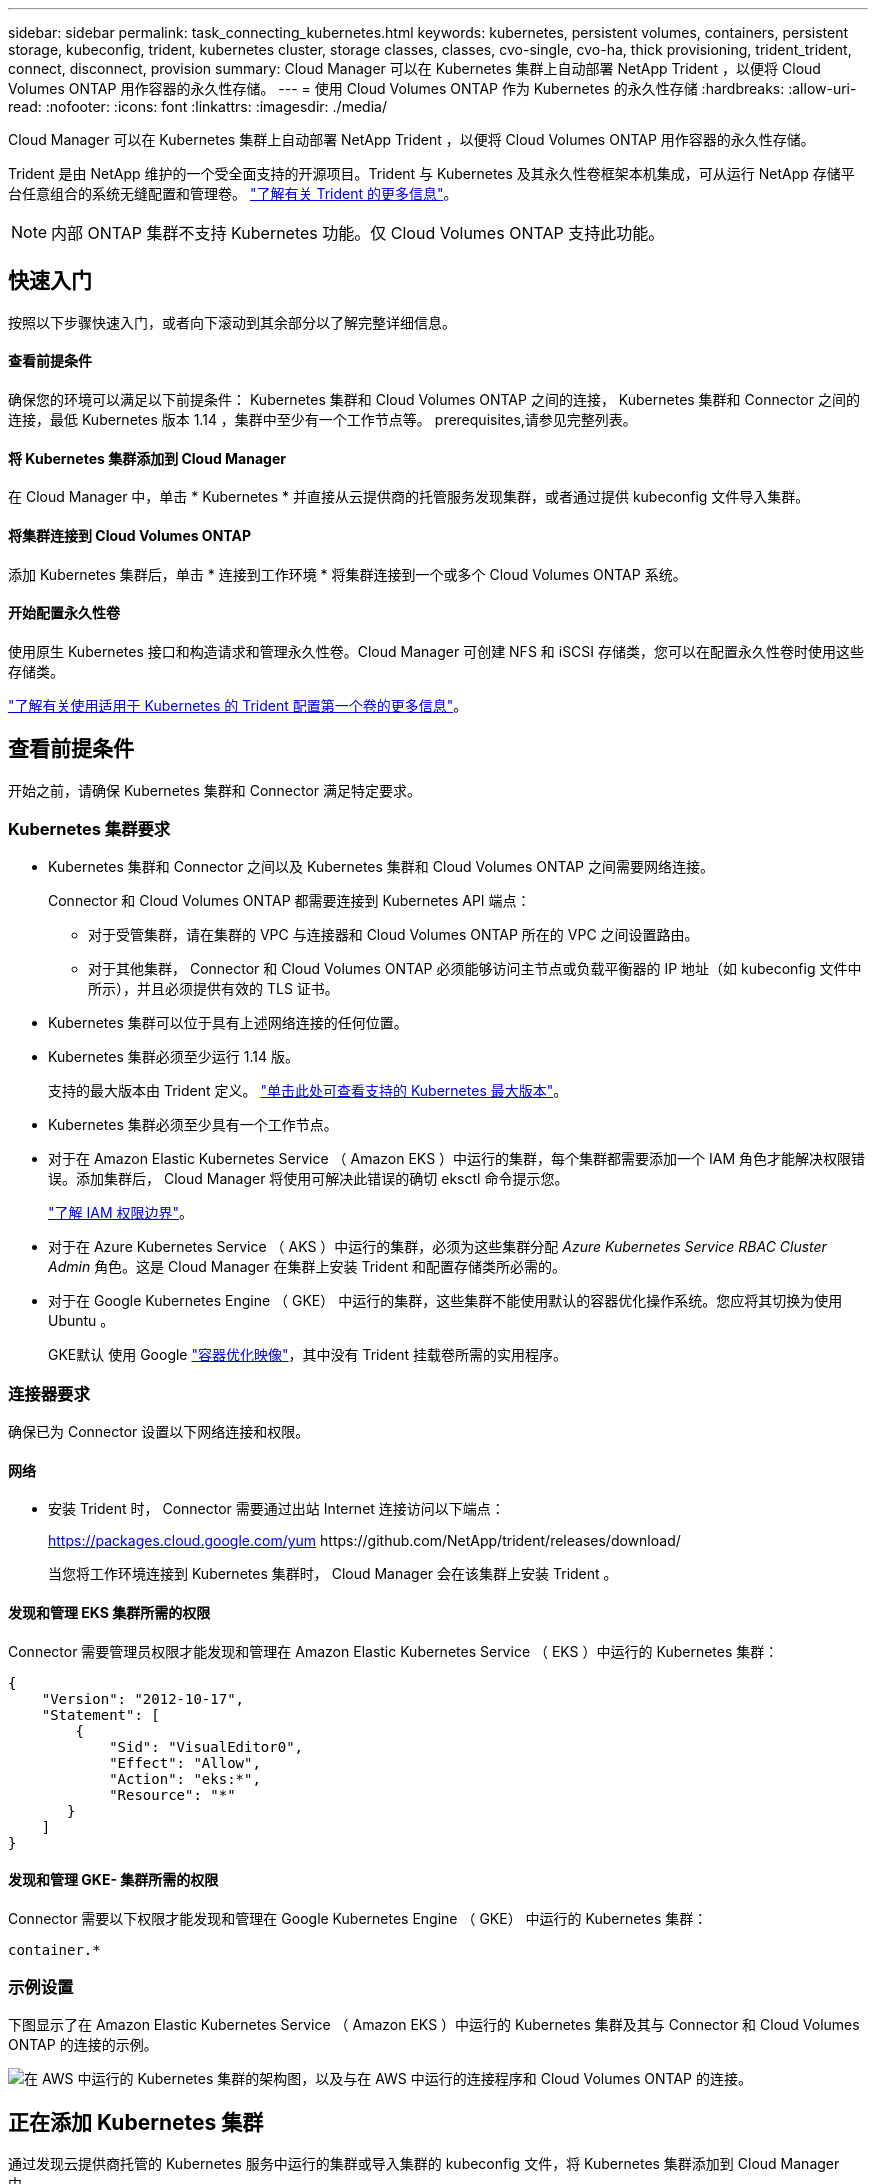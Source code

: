 ---
sidebar: sidebar 
permalink: task_connecting_kubernetes.html 
keywords: kubernetes, persistent volumes, containers, persistent storage, kubeconfig, trident, kubernetes cluster, storage classes, classes, cvo-single, cvo-ha, thick provisioning, trident_trident, connect, disconnect, provision 
summary: Cloud Manager 可以在 Kubernetes 集群上自动部署 NetApp Trident ，以便将 Cloud Volumes ONTAP 用作容器的永久性存储。 
---
= 使用 Cloud Volumes ONTAP 作为 Kubernetes 的永久性存储
:hardbreaks:
:allow-uri-read: 
:nofooter: 
:icons: font
:linkattrs: 
:imagesdir: ./media/


[role="lead"]
Cloud Manager 可以在 Kubernetes 集群上自动部署 NetApp Trident ，以便将 Cloud Volumes ONTAP 用作容器的永久性存储。

Trident 是由 NetApp 维护的一个受全面支持的开源项目。Trident 与 Kubernetes 及其永久性卷框架本机集成，可从运行 NetApp 存储平台任意组合的系统无缝配置和管理卷。 https://netapp-trident.readthedocs.io/en/latest/introduction.html["了解有关 Trident 的更多信息"^]。


NOTE: 内部 ONTAP 集群不支持 Kubernetes 功能。仅 Cloud Volumes ONTAP 支持此功能。



== 快速入门

按照以下步骤快速入门，或者向下滚动到其余部分以了解完整详细信息。



==== 查看前提条件

[role="quick-margin-para"]
确保您的环境可以满足以下前提条件： Kubernetes 集群和 Cloud Volumes ONTAP 之间的连接， Kubernetes 集群和 Connector 之间的连接，最低 Kubernetes 版本 1.14 ，集群中至少有一个工作节点等。  prerequisites,请参见完整列表。



==== 将 Kubernetes 集群添加到 Cloud Manager

[role="quick-margin-para"]
在 Cloud Manager 中，单击 * Kubernetes * 并直接从云提供商的托管服务发现集群，或者通过提供 kubeconfig 文件导入集群。



==== 将集群连接到 Cloud Volumes ONTAP

[role="quick-margin-para"]
添加 Kubernetes 集群后，单击 * 连接到工作环境 * 将集群连接到一个或多个 Cloud Volumes ONTAP 系统。



==== 开始配置永久性卷

[role="quick-margin-para"]
使用原生 Kubernetes 接口和构造请求和管理永久性卷。Cloud Manager 可创建 NFS 和 iSCSI 存储类，您可以在配置永久性卷时使用这些存储类。

[role="quick-margin-para"]
https://netapp-trident.readthedocs.io/["了解有关使用适用于 Kubernetes 的 Trident 配置第一个卷的更多信息"^]。



== 查看前提条件

开始之前，请确保 Kubernetes 集群和 Connector 满足特定要求。



=== Kubernetes 集群要求

* Kubernetes 集群和 Connector 之间以及 Kubernetes 集群和 Cloud Volumes ONTAP 之间需要网络连接。
+
Connector 和 Cloud Volumes ONTAP 都需要连接到 Kubernetes API 端点：

+
** 对于受管集群，请在集群的 VPC 与连接器和 Cloud Volumes ONTAP 所在的 VPC 之间设置路由。
** 对于其他集群， Connector 和 Cloud Volumes ONTAP 必须能够访问主节点或负载平衡器的 IP 地址（如 kubeconfig 文件中所示），并且必须提供有效的 TLS 证书。


* Kubernetes 集群可以位于具有上述网络连接的任何位置。
* Kubernetes 集群必须至少运行 1.14 版。
+
支持的最大版本由 Trident 定义。 https://netapp-trident.readthedocs.io/en/stable-v20.07/support/requirements.html#supported-frontends-orchestrators["单击此处可查看支持的 Kubernetes 最大版本"^]。

* Kubernetes 集群必须至少具有一个工作节点。
* 对于在 Amazon Elastic Kubernetes Service （ Amazon EKS ）中运行的集群，每个集群都需要添加一个 IAM 角色才能解决权限错误。添加集群后， Cloud Manager 将使用可解决此错误的确切 eksctl 命令提示您。
+
https://docs.aws.amazon.com/IAM/latest/UserGuide/access_policies_boundaries.html["了解 IAM 权限边界"^]。

* 对于在 Azure Kubernetes Service （ AKS ）中运行的集群，必须为这些集群分配 _Azure Kubernetes Service RBAC Cluster Admin_ 角色。这是 Cloud Manager 在集群上安装 Trident 和配置存储类所必需的。
* 对于在 Google Kubernetes Engine （ GKE） 中运行的集群，这些集群不能使用默认的容器优化操作系统。您应将其切换为使用 Ubuntu 。
+
GKE默认 使用 Google https://cloud.google.com/container-optimized-os["容器优化映像"^]，其中没有 Trident 挂载卷所需的实用程序。





=== 连接器要求

确保已为 Connector 设置以下网络连接和权限。



==== 网络

* 安装 Trident 时， Connector 需要通过出站 Internet 连接访问以下端点：
+
https://packages.cloud.google.com/yum \https://github.com/NetApp/trident/releases/download/

+
当您将工作环境连接到 Kubernetes 集群时， Cloud Manager 会在该集群上安装 Trident 。





==== 发现和管理 EKS 集群所需的权限

Connector 需要管理员权限才能发现和管理在 Amazon Elastic Kubernetes Service （ EKS ）中运行的 Kubernetes 集群：

[source, json]
----
{
    "Version": "2012-10-17",
    "Statement": [
        {
            "Sid": "VisualEditor0",
            "Effect": "Allow",
            "Action": "eks:*",
            "Resource": "*"
       }
    ]
}
----


==== 发现和管理 GKE- 集群所需的权限

Connector 需要以下权限才能发现和管理在 Google Kubernetes Engine （ GKE） 中运行的 Kubernetes 集群：

[source, yaml]
----
container.*
----


=== 示例设置

下图显示了在 Amazon Elastic Kubernetes Service （ Amazon EKS ）中运行的 Kubernetes 集群及其与 Connector 和 Cloud Volumes ONTAP 的连接的示例。

image:diagram_kubernetes.png["在 AWS 中运行的 Kubernetes 集群的架构图，以及与在 AWS 中运行的连接程序和 Cloud Volumes ONTAP 的连接。"]



== 正在添加 Kubernetes 集群

通过发现云提供商托管的 Kubernetes 服务中运行的集群或导入集群的 kubeconfig 文件，将 Kubernetes 集群添加到 Cloud Manager 中。

.步骤
. 在 Cloud Manager 顶部，单击 * Kubernetes * 。
. 单击 * 添加集群 * 。
. 选择一个可用选项：
+
** 单击 * 发现集群 * 以根据您为 Connector 提供的权限发现 Cloud Manager 有权访问的受管集群。
+
例如，如果您的 Connector 在 Google Cloud 中运行，则 Cloud Manager 将使用 Connector 服务帐户中的权限来发现在 Google Kubernetes Engine （ GKE） 中运行的集群。

** 单击 * 导入集群 * 以使用 kubeconfig 文件导入集群。
+
上传文件后， Cloud Manager 会验证与集群的连接，并保存 kubeconfig 文件的加密副本。





Cloud Manager 将添加 Kubernetes 集群。现在，您可以将集群连接到 Cloud Volumes ONTAP 。



== 将集群连接到 Cloud Volumes ONTAP

将 Kubernetes 集群连接到 Cloud Volumes ONTAP ，以便将 Cloud Volumes ONTAP 用作容器的永久性存储。

.步骤
. 在 Cloud Manager 顶部，单击 * Kubernetes * 。
. 单击刚刚添加的集群的 * 连接到工作环境 * 。
+
image:screenshot_kubernetes_connect.gif["Kubernetes 集群列表的屏幕截图，您可以在其中单击 Connect to Working Environment 。"]

. 选择一个工作环境，然后单击 * 继续 * 。
. 选择要用作 Kubernetes 集群默认存储类的 NetApp 存储类，然后单击 * 继续 * 。
+
默认情况下，当用户创建永久性卷时， Kubernetes 集群可以使用此存储类作为后端存储。

. 选择是否使用默认自动导出策略或是否添加自定义 CIDR 块。
+
image:screenshot_kubernetes_confirm.gif["确认页面的屏幕截图，您可以在此查看选项并设置导出策略。"]

. 单击 * 添加工作环境 * 。


Cloud Manager 可将工作环境连接到集群，最长可能需要 15 分钟。



== 管理集群

通过 Cloud Manager ，您可以通过更改默认存储类，升级 Trident 等来管理 Kubernetes 集群。



=== 更改默认存储类

确保已将 Cloud Volumes ONTAP 存储类设置为默认存储类，以便集群使用 Cloud Volumes ONTAP 作为后端存储。

.步骤
. 在 Cloud Manager 顶部，单击 * Kubernetes * 。
. 单击 Kubernetes 集群的名称。
. 在 * 存储类 * 表中，单击最右侧要设置为默认值的存储类的 "Actions" 菜单。
+
image:screenshot_kubernetes_storage_class.gif["存储类表的屏幕截图，您可以在其中单击操作菜单并选择设置为默认值。"]

. 单击 * 设置为默认值 * 。




=== 升级 Trident

如果有新版本的 Trident ，您可以从 Cloud Manager 升级 Trident 。

.步骤
. 在 Cloud Manager 顶部，单击 * Kubernetes * 。
. 单击 Kubernetes 集群的名称。
. 如果有新版本，请单击 Trident 版本旁边的 * 升级 * 。
+
image:screenshot_kubernetes_upgrade.gif["集群详细信息页面的屏幕截图，其中 Trident 版本旁边会显示升级按钮。"]





=== 正在更新 kubeconfig 文件

如果您通过导入 kubeconfig 文件将集群添加到 Cloud Manager ，则可以随时将最新的 kubeconfig 文件上传到 Cloud Manager 。如果您已更新凭据，更改了用户或角色，或者发生了影响集群，用户，命名空间或身份验证的更改，则可以执行此操作。

.步骤
. 在 Cloud Manager 顶部，单击 * Kubernetes * 。
. 单击 Kubernetes 集群的名称。
. 单击 * 更新 Kubeconfig* 。
. 当 Web 浏览器出现提示时，选择更新后的 kubeconfig 文件，然后单击 * 打开 * 。


Cloud Manager 会根据最新的 kubeconfig 文件更新 Kubernetes 集群的相关信息。



=== 断开集群连接

当您从 Cloud Volumes ONTAP 断开集群连接时，不能再将该 Cloud Volumes ONTAP 系统用作容器的永久性存储。不会删除现有永久性卷。

.步骤
. 在 Cloud Manager 顶部，单击 * Kubernetes * 。
. 单击 Kubernetes 集群的名称。
. 在 * 工作环境 * 表中，单击最右侧要断开连接的工作环境的 "Actions" 菜单。
+
image:screenshot_kubernetes_disconnect.gif["单击工作环境表最右侧的菜单后，将显示断开连接操作的工作环境表屏幕截图。"]

. 单击 * 断开连接 * 。


Cloud Manager 会断开集群与 Cloud Volumes ONTAP 系统的连接。



=== 删除集群

在断开所有工作环境与集群的连接后，从 Cloud Manager 中删除已停用的集群。

.步骤
. 在 Cloud Manager 顶部，单击 * Kubernetes * 。
. 单击 Kubernetes 集群的名称。
. 单击 * 删除集群 * 。
+
image:screenshot_kubernetes_remove.gif["集群详细信息页面顶部显示的删除集群按钮的屏幕截图。"]


